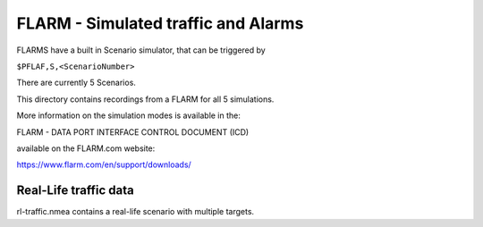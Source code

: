 ====================================
FLARM - Simulated traffic and Alarms
====================================

FLARMS have a built in Scenario simulator, that can be triggered by

``$PFLAF,S,<ScenarioNumber>``

There are currently 5 Scenarios.

This directory contains recordings from a FLARM
for all 5 simulations.


More information on the simulation modes is available in the:

FLARM - DATA PORT INTERFACE CONTROL DOCUMENT (ICD)

available on the FLARM.com website:

https://www.flarm.com/en/support/downloads/

Real-Life traffic data
-----------------------

rl-traffic.nmea contains a real-life scenario with multiple targets.

